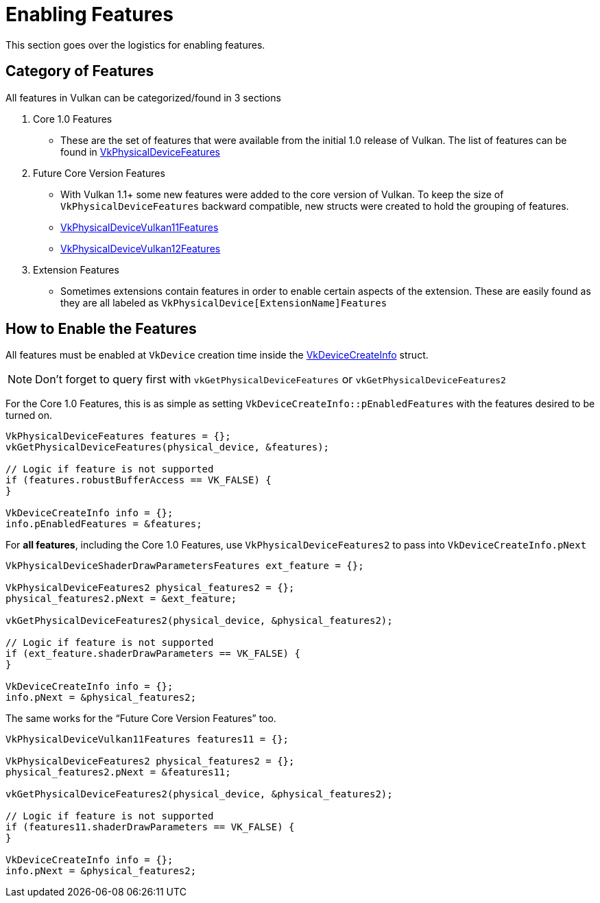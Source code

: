 // Copyright 2019-2022 The Khronos Group, Inc.
// SPDX-License-Identifier: CC-BY-4.0

ifndef::chapters[:chapters:]

[[enabling-features]]
= Enabling Features

This section goes over the logistics for enabling features.

== Category of Features

All features in Vulkan can be categorized/found in 3 sections

  1. Core 1.0 Features
  ** These are the set of features that were available from the initial 1.0 release of Vulkan. The list of features can be found in link:https://www.khronos.org/registry/vulkan/specs/1.3-extensions/html/vkspec.html#VkPhysicalDeviceFeatures[VkPhysicalDeviceFeatures]
  2. Future Core Version Features
  ** With Vulkan 1.1+ some new features were added to the core version of Vulkan. To keep the size of `VkPhysicalDeviceFeatures` backward compatible, new structs were created to hold the grouping of features.
  ** link:https://www.khronos.org/registry/vulkan/specs/1.3-extensions/html/vkspec.html#VkPhysicalDeviceVulkan11Features[VkPhysicalDeviceVulkan11Features]
  ** link:https://www.khronos.org/registry/vulkan/specs/1.3-extensions/html/vkspec.html#VkPhysicalDeviceVulkan12Features[VkPhysicalDeviceVulkan12Features]
  3. Extension Features
  ** Sometimes extensions contain features in order to enable certain aspects of the extension. These are easily found as they are all labeled as `VkPhysicalDevice[ExtensionName]Features`

== How to Enable the Features

All features must be enabled at `VkDevice` creation time inside the link:https://www.khronos.org/registry/vulkan/specs/1.3-extensions/html/vkspec.html#VkDeviceCreateInfo[VkDeviceCreateInfo] struct.

[NOTE]
====
Don't forget to query first with `vkGetPhysicalDeviceFeatures` or `vkGetPhysicalDeviceFeatures2`
====

For the Core 1.0 Features, this is as simple as setting `VkDeviceCreateInfo::pEnabledFeatures` with the features desired to be turned on.

[source,cpp]
----
VkPhysicalDeviceFeatures features = {};
vkGetPhysicalDeviceFeatures(physical_device, &features);

// Logic if feature is not supported
if (features.robustBufferAccess == VK_FALSE) {
}

VkDeviceCreateInfo info = {};
info.pEnabledFeatures = &features;
----

For **all features**, including the Core 1.0 Features, use `VkPhysicalDeviceFeatures2` to pass into `VkDeviceCreateInfo.pNext`

[source,cpp]
----
VkPhysicalDeviceShaderDrawParametersFeatures ext_feature = {};

VkPhysicalDeviceFeatures2 physical_features2 = {};
physical_features2.pNext = &ext_feature;

vkGetPhysicalDeviceFeatures2(physical_device, &physical_features2);

// Logic if feature is not supported
if (ext_feature.shaderDrawParameters == VK_FALSE) {
}

VkDeviceCreateInfo info = {};
info.pNext = &physical_features2;
----

The same works for the "`Future Core Version Features`" too.

[source,cpp]
----
VkPhysicalDeviceVulkan11Features features11 = {};

VkPhysicalDeviceFeatures2 physical_features2 = {};
physical_features2.pNext = &features11;

vkGetPhysicalDeviceFeatures2(physical_device, &physical_features2);

// Logic if feature is not supported
if (features11.shaderDrawParameters == VK_FALSE) {
}

VkDeviceCreateInfo info = {};
info.pNext = &physical_features2;
----
